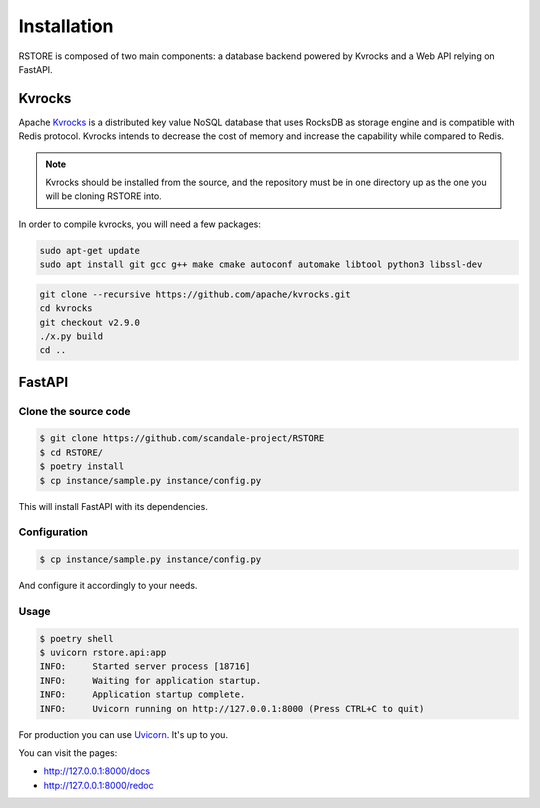 Installation
============

RSTORE is composed of two main components: a database backend powered by Kvrocks and a Web API relying on FastAPI.

Kvrocks
-------

Apache `Kvrocks <https://github.com/apache/incubator-kvrocks>`_ is a distributed key value NoSQL
database that uses RocksDB as storage engine and is compatible with Redis protocol.
Kvrocks intends to decrease the cost of memory and increase the capability while compared to Redis.

.. note::

    Kvrocks should be installed from the source, and the repository must
    be in one directory up as the one you will be cloning RSTORE into.

In order to compile kvrocks, you will need a few packages:

.. code-block:: bash

    sudo apt-get update
    sudo apt install git gcc g++ make cmake autoconf automake libtool python3 libssl-dev


.. code-block:: bash

    git clone --recursive https://github.com/apache/kvrocks.git
    cd kvrocks
    git checkout v2.9.0
    ./x.py build
    cd ..


FastAPI
-------

Clone the source code
``````````````````````

.. code-block:: bash

    $ git clone https://github.com/scandale-project/RSTORE
    $ cd RSTORE/
    $ poetry install
    $ cp instance/sample.py instance/config.py

This will install FastAPI with its dependencies.

Configuration
`````````````

.. code-block:: bash

    $ cp instance/sample.py instance/config.py

And configure it accordingly to your needs.


Usage
`````

.. code-block:: bash

    $ poetry shell
    $ uvicorn rstore.api:app
    INFO:     Started server process [18716]
    INFO:     Waiting for application startup.
    INFO:     Application startup complete.
    INFO:     Uvicorn running on http://127.0.0.1:8000 (Press CTRL+C to quit)


For production you can use `Uvicorn <https://www.uvicorn.org>`_. It's up to you.


You can visit the pages:

- http://127.0.0.1:8000/docs
- http://127.0.0.1:8000/redoc
